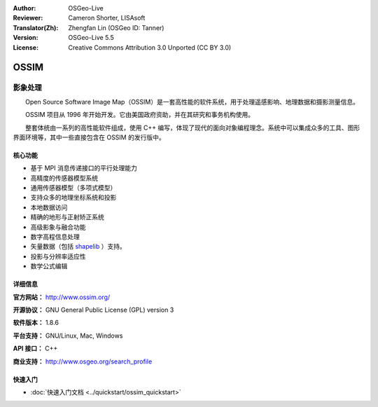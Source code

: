 :Author: OSGeo-Live
:Reviewer: Cameron Shorter, LISAsoft
:Translator(Zh): Zhengfan Lin (OSGeo ID: Tanner)
:Version: OSGeo-Live 5.5
:License: Creative Commons Attribution 3.0 Unported (CC BY 3.0)

.. image:: ../../images/project_logos/logo-ossim.gif
  :scale: 100 %
  :alt: project logo
  :align: right
  :target: http://www.ossim.org/

.. image:: ../../images/logos/OSGeo_project.png
  :scale: 100 %
  :alt: OSGeo Project
  :align: right
  :target: http://www.osgeo.org


OSSIM
================================================================================

影象处理
~~~~~~~~~~~~~~~~~~~~~~~~~~~~~~~~~~~~~~~~~~~~~~~~~~~~~~~~~~~~~~~~~~~~~~~~~~~~~~~~

　　Open Source Software Image Map（OSSIM）是一套高性能的软件系统，用于处理遥感影响、地理数据和摄影测量信息。

　　OSSIM 项目从 1996 年开始开发。它由美国政府资助，并在其研究和事务机构使用。

　　整套体统由一系列的高性能软件组成，使用 C++ 编写，体现了现代的面向对象编程理念。系统中可以集成众多的工具、图形界面环境等，其中一些直接包含在 OSSIM 的发行版中。


核心功能
--------------------------------------------------------------------------------

.. image:: ../../images/screenshots/800x600/ossim-imagelinker.jpg
  :scale: 50 %
  :alt: screenshot
  :align: right

* 基于 MPI 消息传递接口的平行处理能力
* 高精度的传感器模型系统
* 通用传感器模型（多项式模型）
* 支持众多的地理坐标系统和投影
* 本地数据访问
* 精确的地形与正射矫正系统
* 高级影象与融合功能
* 数字高程信息处理
* 矢量数据（包括 `shapelib <http://shapelib.maptools.org/>`_ ）支持。
* 投影与分辨率适应性
* 数学公式编辑

详细信息
--------------------------------------------------------------------------------

**官方网站：** http://www.ossim.org/

**开源协议：** GNU General Public License (GPL) version 3

**软件版本：** 1.8.6

**平台支持：** GNU/Linux, Mac, Windows

**API 接口：** C++

**商业支持：** http://www.osgeo.org/search_profile


快速入门
--------------------------------------------------------------------------------

* :doc:`快速入门文档 <../quickstart/ossim_quickstart>`
